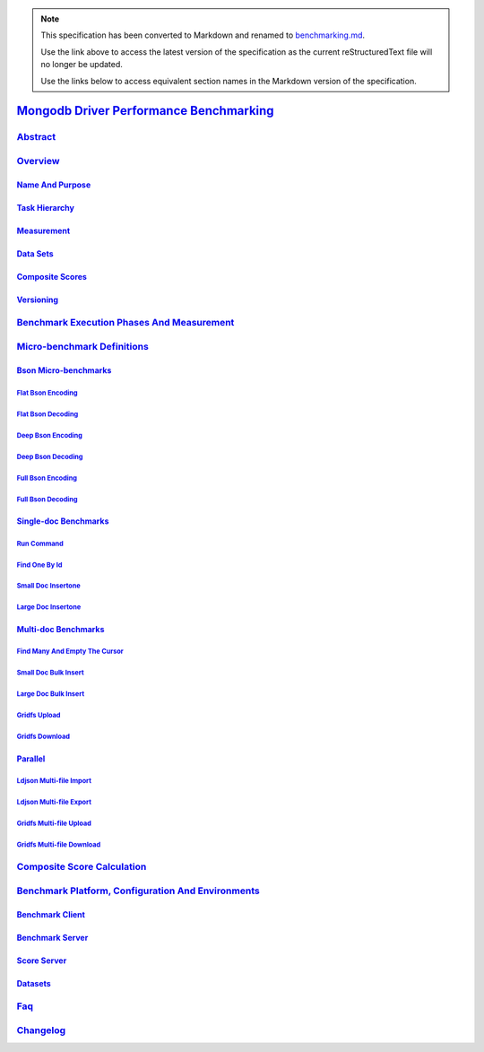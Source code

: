 
.. note::
  This specification has been converted to Markdown and renamed to
  `benchmarking.md <benchmarking.md>`_.  

  Use the link above to access the latest version of the specification as the
  current reStructuredText file will no longer be updated.

  Use the links below to access equivalent section names in the Markdown version of
  the specification.

##########################################
`Mongodb Driver Performance Benchmarking`_
##########################################

.. _mongodb driver performance benchmarking: ./auth.md#mongodb-driver-performance-benchmarking

`Abstract`_
***********

.. _abstract: ./auth.md#abstract

`Overview`_
***********

.. _overview: ./auth.md#overview

`Name And Purpose`_
===================

.. _name and purpose: ./auth.md#name-and-purpose

`Task Hierarchy`_
=================

.. _task hierarchy: ./auth.md#task-hierarchy

`Measurement`_
==============

.. _measurement: ./auth.md#measurement

`Data Sets`_
============

.. _data sets: ./auth.md#data-sets

`Composite Scores`_
===================

.. _composite scores: ./auth.md#composite-scores

`Versioning`_
=============

.. _versioning: ./auth.md#versioning

`Benchmark Execution Phases And Measurement`_
*********************************************

.. _benchmark execution phases and measurement: ./auth.md#benchmark-execution-phases-and-measurement

`Micro-benchmark Definitions`_
******************************

.. _micro-benchmark definitions: ./auth.md#micro-benchmark-definitions

`Bson Micro-benchmarks`_
========================

.. _bson micro-benchmarks: ./auth.md#bson-micro-benchmarks

`Flat Bson Encoding`_
---------------------

.. _flat bson encoding: ./auth.md#flat-bson-encoding

`Flat Bson Decoding`_
---------------------

.. _flat bson decoding: ./auth.md#flat-bson-decoding

`Deep Bson Encoding`_
---------------------

.. _deep bson encoding: ./auth.md#deep-bson-encoding

`Deep Bson Decoding`_
---------------------

.. _deep bson decoding: ./auth.md#deep-bson-decoding

`Full Bson Encoding`_
---------------------

.. _full bson encoding: ./auth.md#full-bson-encoding

`Full Bson Decoding`_
---------------------

.. _full bson decoding: ./auth.md#full-bson-decoding

`Single-doc Benchmarks`_
========================

.. _single-doc benchmarks: ./auth.md#single-doc-benchmarks

`Run Command`_
--------------

.. _run command: ./auth.md#run-command

`Find One By Id`_
-----------------

.. _find one by id: ./auth.md#find-one-by-id

`Small Doc Insertone`_
----------------------

.. _small doc insertone: ./auth.md#small-doc-insertone

`Large Doc Insertone`_
----------------------

.. _large doc insertone: ./auth.md#large-doc-insertone

`Multi-doc Benchmarks`_
=======================

.. _multi-doc benchmarks: ./auth.md#multi-doc-benchmarks

`Find Many And Empty The Cursor`_
---------------------------------

.. _find many and empty the cursor: ./auth.md#find-many-and-empty-the-cursor

`Small Doc Bulk Insert`_
------------------------

.. _small doc bulk insert: ./auth.md#small-doc-bulk-insert

`Large Doc Bulk Insert`_
------------------------

.. _large doc bulk insert: ./auth.md#large-doc-bulk-insert

`Gridfs Upload`_
----------------

.. _gridfs upload: ./auth.md#gridfs-upload

`Gridfs Download`_
------------------

.. _gridfs download: ./auth.md#gridfs-download

`Parallel`_
===========

.. _parallel: ./auth.md#parallel

`Ldjson Multi-file Import`_
---------------------------

.. _ldjson multi-file import: ./auth.md#ldjson-multi-file-import

`Ldjson Multi-file Export`_
---------------------------

.. _ldjson multi-file export: ./auth.md#ldjson-multi-file-export

`Gridfs Multi-file Upload`_
---------------------------

.. _gridfs multi-file upload: ./auth.md#gridfs-multi-file-upload

`Gridfs Multi-file Download`_
-----------------------------

.. _gridfs multi-file download: ./auth.md#gridfs-multi-file-download

`Composite Score Calculation`_
******************************

.. _composite score calculation: ./auth.md#composite-score-calculation

`Benchmark Platform, Configuration And Environments`_
*****************************************************

.. _benchmark platform, configuration and environments: ./auth.md#benchmark-platform-configuration-and-environments

`Benchmark Client`_
===================

.. _benchmark client: ./auth.md#benchmark-client

`Benchmark Server`_
===================

.. _benchmark server: ./auth.md#benchmark-server

`Score Server`_
===============

.. _score server: ./auth.md#score-server

`Datasets`_
===========

.. _datasets: ./auth.md#datasets

`Faq`_
******

.. _faq: ./auth.md#faq

`Changelog`_
************

.. _changelog: ./auth.md#changelog


